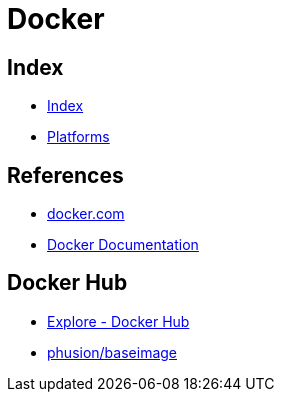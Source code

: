 = Docker

== Index

- link:../index.adoc[Index]
- link:index.adoc[Platforms]

== References

- link:https://www.docker.com/[docker.com]
- link:https://docs.docker.com/[Docker Documentation]

== Docker Hub

- link:https://hub.docker.com/explore/[Explore - Docker Hub]
- link:https://hub.docker.com/r/phusion/baseimage/[phusion/baseimage]
